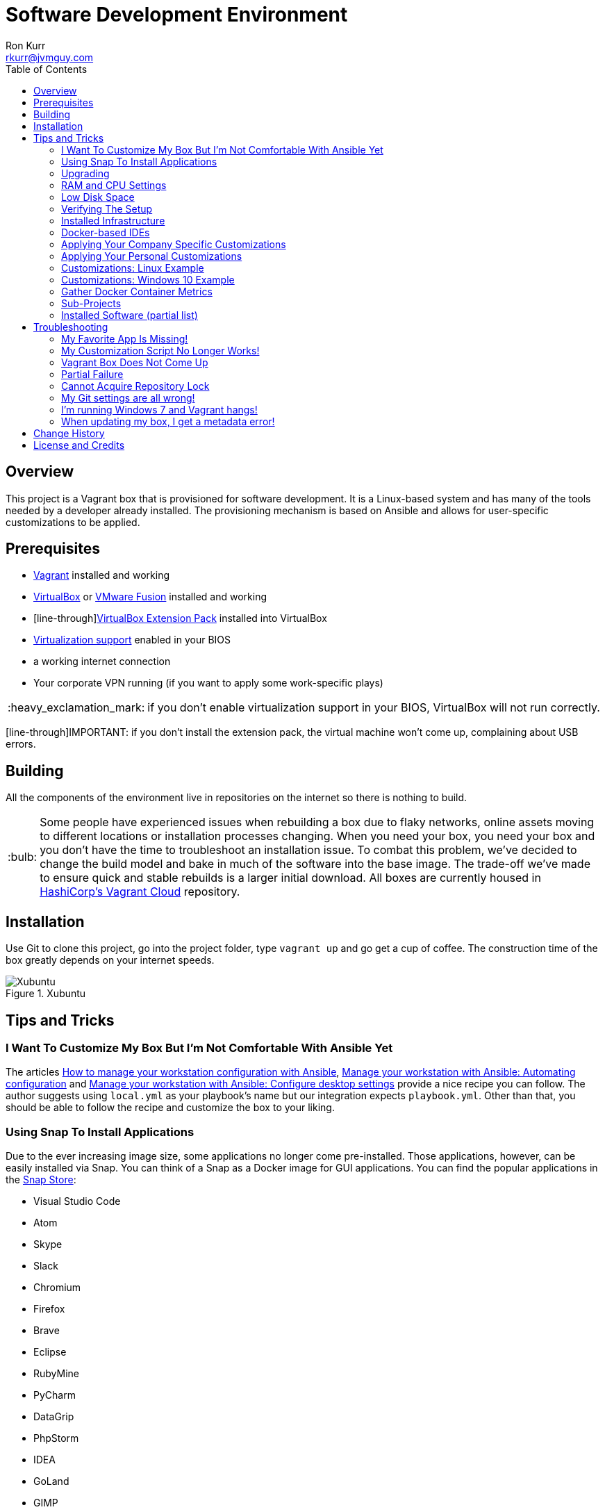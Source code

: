 :toc:
:toc-placement!:

:note-caption: :information_source:
:tip-caption: :bulb:
:important-caption: :heavy_exclamation_mark:
:warning-caption: :warning:
:caution-caption: :fire:

= Software Development Environment
Ron Kurr <rkurr@jvmguy.com>

toc::[]

== Overview
This project is a Vagrant box that is provisioned for software development.  It is a Linux-based system and has many of the tools needed by a developer already installed.  The provisioning mechanism is based on Ansible and allows for user-specific customizations to be applied.

== Prerequisites

* https://www.vagrantup.com/[Vagrant] installed and working
* https://www.virtualbox.org/[VirtualBox] or https://www.vmware.com/products/fusion.html[VMware Fusion] installed and working
* [line-through]https://www.virtualbox.org/wiki/Downloads[VirtualBox Extension Pack] installed into VirtualBox
* https://en.wikipedia.org/wiki/X86_virtualization[Virtualization support] enabled in your BIOS
* a working internet connection
* Your corporate VPN running (if you want to apply some work-specific plays)

IMPORTANT: if you don't enable virtualization support in your BIOS, VirtualBox will not run correctly.

[line-through]IMPORTANT: if you don't install the extension pack, the virtual machine won't come up, complaining about USB errors.

== Building
All the components of the environment live in repositories on the internet so there is nothing to build.

TIP: Some people have experienced issues when rebuilding a box due to flaky networks, online assets moving to different locations or installation processes changing.  When you need your box, you need your box and you don't have the time to troubleshoot an installation issue.  To combat this problem, we've decided to change the build model and bake in much of the software into the base image.  The trade-off we've made to ensure quick and stable rebuilds is a larger initial download.  All boxes are currently housed in https://app.vagrantup.com/kurron[HashiCorp's Vagrant Cloud] repository.

== Installation
Use Git to clone this project, go into the project folder,  type `vagrant up` and go get a cup of coffee.  The construction time of the box greatly depends on your internet speeds.

.Xubuntu
image::xubuntu.png[Xubuntu]

== Tips and Tricks

=== I Want To Customize My Box But I'm Not Comfortable With Ansible Yet
The articles https://opensource.com/article/18/3/manage-workstation-ansible[How to manage your workstation configuration with Ansible], https://opensource.com/article/18/3/manage-your-workstation-configuration-ansible-part-2[Manage your workstation with Ansible: Automating configuration] and https://opensource.com/article/18/5/manage-your-workstation-ansible-part-3[Manage your workstation with Ansible: Configure desktop settings] provide a nice recipe you can follow. The author suggests using `local.yml` as your playbook's name but our integration expects `playbook.yml`.  Other than that, you should be able to follow the recipe and customize the box to your liking.

=== Using Snap To Install Applications
Due to the ever increasing image size, some applications no longer come pre-installed.  Those applications, however, can be easily installed via Snap.  You can think of a Snap as a Docker image for GUI applications.  You can find the popular applications in the https://snapcraft.io/store[Snap Store]:

* Visual Studio Code
* Atom
* Skype
* Slack
* Chromium
* Firefox
* Brave
* Eclipse
* RubyMine
* PyCharm
* DataGrip
* PhpStorm
* IDEA
* GoLand
* GIMP

=== Upgrading
Sometimes the Vagrant file changes which can cause some subtle issues, such as creating an orphaned virtual machine. The safest upgrade procedure is the following:

1. `vagrant destroy` to remove the existing box
1. `git pull` to download the new files
1. **`vagrant box outdated`** to see if newer version of the box is available
1. `vagrant box update --box <boxname>` to pull down the current version of the box
1. `vagrant up` to build the new box

=== RAM and CPU Settings
If you examine the `vagrantfile` file, you will see that the virtual machine is configured to use 6GB of RAM and 2 CPUs.  Feel free to change these values to match your computer's hardware.

=== Low Disk Space
If an environment is used long enough, it is likely to run out of disk space.  The two main culprits are kernel updates filling up the `/boot` partition and Docker images filling up the `/var/lib/docker` partition.  You have at least 3 options:

* throw away the environment and start fresh
* clean up the old kernels via `sudo apt-get autoremove`
* clean up Docker containers via `docker rm --volumes --force $(docker ps --all --quiet)`
* clean up Docker images, after cleaning up the containers, via `docker rmi --force $(docker images --quiet)`

=== Verifying The Setup
Log into the system with a username of `vagrant` and password of `vagrant`.

=== Installed Infrastructure
Docker containers running common infrastructure are installed in `/home/vagrant/bin/servers`.  Look at the `docker-compose.yml` file to see what services are currently available to use.  Run the `start.sh` script to install and run the servers.  You can also start up a single server, eg `docker-compose up -d mongodb`.

=== Docker-based IDEs
We've deprecated the use of Docker-based IDEs.  We've found that projects that produce and consume Docker images can be challenging when running from within a container.  If Docker in Docker ever becomes mainstream, we'll look into switching back. See <<Using Snap To Install Applications>> for a better alternative.

=== Applying Your Company Specific Customizations
The system will look for an environment variable named `CORPORATE_PLAYS`.  If the shell running Vagrant specifies the variable such that it points to an Ansible project on GitHub, the plays will be run and the changes applied.  For example `export CORPORATE_PLAYS=kurron/ansible-pull-transparent.git` will result in https://github.com/kurron/ansible-pull-transparent.git[this playbook] getting run.  If the environment variable does not exist, the custom provisioning step is not run.

=== Applying Your Personal Customizations
The system will look for an environment variable named `USER_PLAYS`.  If the shell running Vagrant specifies the variable such that it points to an Ansible project on GitHub, the plays will be run and the changes applied.  For example `export USER_PLAYS=myaccount/my-custom-tweaks.git` will result in the playbook getting run.  If the environment variable does not exist, the custom provisioning step is not run.

=== Customizations: Linux Example
1. create and/or edit `~/.bash_profile`
1. add the two variables and save the file
1. open a new shell
1. `echo $CORPORATE_PLAYS` to verify the new variable has been properly set
1. `echo $USER_PLAYS` to verify the new variable has been properly set
1. you **may** have to log out and back in again for the variables to take affect

```
export CORPORATE_PLAYS=kurron/ansible-pull-transparent.git
export USER_PLAYS=foo/custom-tweaks.git
```

=== Customizations: Windows 10 Example
1. In Search, search for and then select: System (Control Panel)
1. Click the Advanced system settings link.
1. Click Environment Variables.
1. In `User variables for ...` add `CORPORATE_PLAYS` variable, pointing it to your plays on GitHub
1. In `User variables for ...` add `USER_PLAYS` variable, pointing it to your plays on GitHub
1. In Search, search for and then select: Command (Command Prompt)
1. `echo %CORPORATE_PLAYS%` to verify that your new variable has been properly set
1. `echo %USER_PLAYS%` to verify that your new variable has been properly set

=== Gather Docker Container Metrics
`sudo csysdig -pcontainer` will fire up the sysdig tool.  Use `F2` to switch to the container view and see how each container is using system resources.  Explore some http://www.sysdig.org/wiki/sysdig-examples/[examples of how to use Sysdig] and see how can aid in troubleshooting.

=== Sub-Projects
TIP: We've moved away from using `ansible-pull` and to using http://docs.ansible.com/ansible/playbooks_roles.html[Ansible Roles], which give us a better mechanism for reusing provisioning logic.  You can find a https://galaxy.ansible.com/kurron/[list of available roles] in my Ansible Galaxy account.  More are sure to be included over time.

=== Installed Software (partial list)

* current http://zulu.org/[JDK]
* http://sdkman.io/[SDKMAN!] to manage various JVM tools, including Groovy, Kotlin, Scala, Clojure, Java, VisualVM, Vert.x, Grails, Gradle, sbt, Maven, Ant and Leiningen
* https://nodejs.org/en/[NodeJS] and https://www.npmjs.com/[npm]
* https://packer.io/[Packer]
* https://terraform.io/[Terraform]
* https://aws.amazon.com/cli/[AWS CLI]
* https://www.docker.com/[Docker]
* https://www.docker.com/products/docker-compose[Docker Compose]
* https://www.docker.com/products/docker-machine[Docker Machine]
* various http://www.jetbrains.com/[JetBrains IDEs]
* https://github.com/jkbrzt/httpie[httpie] - a more friendly alternative to cURL and wget

== Troubleshooting

=== My Favorite App Is Missing!
Due to ever increasing image size, some applications no longer come pre-installed.  See <<Using Snap To Install Applications>> for more details.

=== My Customization Script No Longer Works!
The custom Ansible playbooks are now launched using the normal user account instead of the `root` account.  You should check your playbook to ensure that `Become: True` are on the plays that require them.  Another place to check is the Ansible code itself.  The newest release has moved beyond deprecation and has removed some constructs.  I noticed it with some of my plays that use iteration.

=== Vagrant Box Does Not Come Up
If you find that when you are building a new box that it does not come up, try going into the `Settings->USB` section of your box in the VirtuabBox UI and disabling the USB controller. If you want USB support, make sure you have installed https://www.virtualbox.org/wiki/Downloads[VM VirtualBox Extension Pack].

You should also double check that you have **enabled virtualization support** in your BIOS.

=== Partial Failure
Sometimes networks fail or mirror sites go down. If you experience a failure, you can attempt to resume the construction by issuing `vagrant provision` at the command line.  Vagrant will attempt to start over, but will skip any provisions that have already taken place.

=== Cannot Acquire Repository Lock
TIP: We've altered some of the installation logic to perform the retry logic described below automatically so you probably don't have to worry about this scenario any longer.

One of the first steps is to update the APT repositories via `apt-get update` which every once in a while can fail. What appears to happen in those cases is that the Ubuntu GUI has already acquired the lock and is running the update on its own.  The solution is to wait a bit and then reset the environment so that provisioning can continue.  This issue will manifest in "Ansible is not installed" errors.

1. `vagrant ssh`
1. `sudo rm /var/lib/dpkg/lock` to remove the lock file
1. `sudo apt-get update` -- repeat this step until you can successfully acquired the lock and update
1. `sudo rm /var/ansible-install`
1. `exit`
1. `vagrant provision` should resume the provisioning of the box

=== My Git settings are all wrong!
You need to specify a custom Git configuration file.  The best way to do that is to create and apply your own customizations.

=== I'm running Windows 7 and Vagrant hangs!
You need to install a current version of https://www.microsoft.com/en-us/download/details.aspx?id=40855[Windows Management Framework] and then reboot your machine.  Apparently, there is a compatibility issue older PowerShell and newer Vagrant versions.

=== When updating my box, I get a metadata error!
Some people have seen the following error:

----
$ vagrant box update
==> xedhat: Box 'kurron/maipo-xedhat' not installed, can't check for updates.
==> xubuntu: Checking for updates to 'kurron/xenial-xubuntu'
    xubuntu: Latest installed version: 5.1.29
    xubuntu: Version constraints:
    xubuntu: Provider: virtualbox
There was an error while downloading the metadata for this box.
The error message is shown below:

The requested URL returned error: 404 Not Found
----

The solution is to `vagrant destroy xubuntu` followed by `vagrant box remove kurron/xenial-xubuntu`.  The update should work properly now.

== Change History

1. Release 2018.10.1700
    * Upgraded: Kernel 4.15.0-36-generic
    * Upgraded: OpenJDK Runtime Environment Zulu11.1+23 (build 11-ea+22)
    * Upgraded: OpenJDK Runtime Environment (Zulu 8.31.0.1-linux64) (build 1.8.0_181-b02)
    * Upgraded: SDKMAN! 5.7.3+337
    * Upgraded: Python 3.6.6
    * Upgraded: Legacy Python 2.7.15rc1
    * Upgraded: Virtualenv 16.0.0
    * Upgraded: Docker version 18.06.1-ce, build e68fc7a
    * Upgraded: docker-compose version 1.22.0, build f46880fe
    * Upgraded: docker-machine version 0.15.0, build b48dc28d
    * Upgraded: aws-cli/1.16.38 Python/2.7.15rc1 Linux/4.15.0-36-generic botocore/1.12.28
    * Upgraded: AWS ecs-cli version 1.9.0 (a426586)
    * Upgraded: Kubectl Client Version: v1.11.2
    * Upgraded: Helm Client: v2.10.0+g9ad53aa
    * Upgraded: localstack 0.8.7
    * Upgraded: sysdig version 0.24.1
    * Upgraded: falco version 0.12.1
    * Upgraded: Nomad v0.8.6
    * Upgraded: Packer 1.3.1
    * Upgraded: Terraform v0.11.9
    * Upgraded: Vault v0.11.3
    * Upgraded: NodeJS v8.12.0
    * Upgraded: NPM 6.4.1
    * Upgraded: Yeoman 2.0.5
    * Upgraded: Bower 1.8.4
    * Upgraded: Gulp [18:48:21] CLI version 2.0.1
    * Upgraded: Grunt grunt-cli v1.3.1
    * Upgraded: Serverless 1.32.0
    * Upgraded: IntelliJ IDEA 2018.2.5
    * Upgraded: PyCharm 2018.2.4
    * Upgraded: Support for VirtualBox 5.2.20
    * Upgraded: Support for VMWare Fusion 10.1.3
1. Release 2018.09.0100
    * Upgraded: Kernel 4.15.0-33-generic
    * Upgraded: SDKMAN! 5.7.2+323
    * Upgraded: Python 3.6.5
    * Upgraded: Legacy Python 2.7.15rc1
    * Upgraded: Virtualenv 16.0.0
    * Upgraded: Docker version 18.06.1-ce, build e68fc7a
    * Upgraded: Docker Compose version 1.22.0, build f46880fe
    * Upgraded: Docker Machine version 0.15.0, build b48dc28d
    * Upgraded: AWS CLI 1.16.6
    * Upgraded: AWS ECS CLI ecs-cli version 1.7.0 (61f83b2e)
    * Upgraded: Kubectl Client Version: v1.11.2
    * Upgraded: Helm v2.10.0+g9ad53aa
    * Upgraded: localstack 0.8.7
    * Upgraded: Sysdig 0.23.1
    * Upgraded: Falco 0.11.1
    * Upgraded: Nomad v0.8.4 (dbee1d7d051619e90a809c23cf7e55750900742a)
    * Upgraded: Packer 1.2.5
    * Upgraded: Terraform v0.11.8
    * Upgraded: Vault v0.11.0 ('87492f9258e0227f3717e3883c6a8be5716bf564')
    * Upgraded: NodeJS v8.11.4
    * Upgraded: NPM 5.6.0
    * Upgraded: Yeoman 2.0.5
    * Upgraded: Bower 1.8.4
    * Upgraded: Gulp [17:40:51] CLI version 2.0.1
    * Upgraded: Grunt grunt-cli v1.3.1
    * Upgraded: Serverless 1.30.3
    * Upgraded: IntelliJ IDEA 2018.2.2
    * Upgraded: PyCharm 2018.2.2
    * Upgraded: Support for VirtualBox 5.2.18
    * Upgraded: Support for VMWare Fusion 10.1.3
1. Release 2018.08.0400
    * Removed: MongoDB Compass (lack of use)
    * Removed: WebStorm (easy install via Snap Store)
    * Removed: Charles Proxy (lack of use)
    * Added: https://docs.aws.amazon.com/eks/latest/userguide/getting-started.html[IAM Authenticator for EKS]
    * Added: https://github.com/localstack/awscli-local[localstack CLI]
    * Upgraded: Kernel 4.15.0-22-generic
    * Upgraded: SDKMAN! SDKMAN 5.7.2+323
    * Upgraded: Python 3.6.5
    * Upgraded: Legacy Python 2.7.15rc1
    * Upgraded: Edge Python Python 3.6.5
    * Upgraded: Virtualenv 16.0.0
    * Upgraded: Docker Docker version 18.06.0-ce, build 0ffa825
    * Upgraded: Docker Compose docker-compose version 1.22.0, build f46880fe
    * Upgraded: Docker Machine docker-machine version 0.15.0, build b48dc28d
    * Upgraded: AWS CLI aws-cli/1.15.71 Python/2.7.15rc1 Linux/4.15.0-22-generic botocore/1.10.70
    * Upgraded: AWS ECS CLI ecs-cli version 1.7.0 (61f83b2e)
    * Upgraded: Kubectl Client Version: v1.11.1
    * Upgraded: Helm v2.9.1
    * Upgraded: localstack 0.8.7
    * Upgraded: Sysdig sysdig version 0.22.1
    * Upgraded: Falco falco version 0.11.1
    * Upgraded: Nomad Nomad v0.8.4 (dbee1d7d051619e90a809c23cf7e55750900742a)
    * Upgraded: Packer 1.2.5
    * Upgraded: Terraform Terraform v0.11.7
    * Upgraded: Vault Vault v0.10.4 ('e21712a687889de1125e0a12a980420b1a4f72d3')
    * Upgraded: NodeJS v8.11.3
    * Upgraded: NPM 5.6.0
    * Upgraded: Yeoman 2.0.5
    * Upgraded: Bower 1.8.4
    * Upgraded: Gulp [13:25:09] CLI version 2.0.1
    * Upgraded: Grunt grunt-cli v1.2.0
    * Upgraded: Serverless 1.29.2
    * Upgraded: IntelliJ IDEA 2018.2
    * Upgraded: PyCharm 2018.2
1. Release 2018.05.2801
    * Removed: Windows support (I no longer have access to a Window 10 box, preventing me from diagnosing issues)
    * Removed: VPN support (it no longer installs and I don't have access to a VPN account to diagnose issues)
    * Removed: Python 3 PPA (it no longer installs and the official repository contains a recent version)
    * Removed: Atom (see <<Using Snap To Install Applications>> for installation instructions)
    * Removed: Visual Studio Code (see <<Using Snap To Install Applications>> for installation instructions)
    * Removed: Chromium (see <<Using Snap To Install Applications>> for installation instructions)
    * Removed: HipChat (lack of use)
    * Removed: JDK 9 (replaced by JDK 10)
    * Removed: Hashicorp Consul (lack of use)
    * Removed: Hashicorp Serf (lack of use)
    * Removed: Support for Ubuntu 16.04 Xenial Xerus (replaced with Bionic Beaver)
    * **Warning:** Vagrant customization scripts no longer run as root, adjust playbooks accordingly.
    * Added: Support for Ubuntu 18.04 Bionic Beaver
    * Added: VMWare Support (Fusion used regularly but other flavors should work as well)
    * Added: WebStorm 2018.1.4
    * Added: audio support.  We no longer used the trimmed down kernel so sound is now fully supported!
    * Upgraded: Kernel 4.15.0-22-generic
    * Upgraded: JDK 1.8.0_163
    * Upgraded: SDKMAN! 5.6.4+305
    * Upgraded: Python 3.6.5
    * Upgraded: Legacy Python 2.7.15rc1
    * Upgraded: Virtualenv 16.0.0
    * Upgraded: Docker 18.05.0-ce, build f150324
    * Upgraded: Docker Compose 1.21.2, build a133471
    * Upgraded: Docker Machine 0.14.0, build 89b8332
    * Upgraded: AWS CLI 1.15.28
    * Upgraded: AWS ECS CLI 1.5.0 (0bfcecd)
    * Upgraded: Kubectl Client 1.10
    * Upgraded: localstack 0.8.6.1
    * Upgraded: Sysdig  0.21.0
    * Upgraded: Falco  0.10.0
    * Upgraded: Nomad v0.8.3 (c85483da3471f4bd3a7c3de112e95f551071769f)
    * Upgraded: Packer 1.2.3
    * Upgraded: Terraform v0.11.7
    * Upgraded: Vault v0.10.1 ('756fdc4587350daf1c65b93647b2cc31a6f119cd')
    * Upgraded: NodeJS v8.11.2
    * Upgraded: NPM 5.6.0
    * Upgraded: Yeoman 2.0.2
    * Upgraded: Bower 1.8.4
    * Upgraded: Gulp [20:07:00] CLI version 2.0.1
    * Upgraded: Grunt grunt-cli v1.2.0
    * Upgraded: Serverless 1.27.3
    * Upgraded: IntelliJ IDEA 2018.1.4
    * Upgraded: PyCharm 2018.1.3
    * Upgraded: Charles Proxy 4.2.5
    * Upgraded: MongoDB Compass 1.13.0
1. Release 5.2.8
    * Upgraded: Kernel 4.4.0-116-generic
    * Upgraded: JDK 1.8.0_163
    * Upgraded: SDKMAN!  5.6.2+294
    * Upgraded: Python Python 3.5.2
    * Upgraded: Legacy Python2.7.12
    * Upgraded: Edge Python Python 3.6.4
    * Upgraded: Virtualenv 15.1.0
    * Upgraded: Docker 18.02.0-ce, build fc4de44
    * Upgraded: Docker Compose 1.19.0, build 9e633ef
    * Upgraded: Docker Machine 0.13.0, build 9ba6da9
    * Upgraded: AWS CLI 1.14.53
    * Upgraded: AWS ECS CLI 1.4.0
    * Upgraded: Kubectl Client Version 1.9.3
    * Upgraded: localstack 0.8.5
    * Upgraded: Sysdig 0.20.0
    * Upgraded: Falco 0.9.0
    * Upgraded: Consul v1.0.6
    * Upgraded: Consul Replicate v0.4.0
    * Upgraded: Consul Template v0.19.4
    * Upgraded:  v0.7.1
    * Upgraded: Packer 1.2.1
    * Upgraded: Terraform v0.11.3
    * Upgraded: Vault v0.9.5
    * Upgraded: NodeJS v6.13.1
    * Upgraded: NPM 3.10.10
    * Upgraded: Yeoman 2.0.1
    * Upgraded: Bower 1.8.2
    * Upgraded: Gulp 2.0.1
    * Upgraded: Grunt v1.2.0
    * Upgraded: Serverless 1.26.1
    * Upgraded: IntelliJ IDEA 2017.3.4
    * Upgraded: PyCharm 2017.3.3
    * Upgraded: Charles Proxy 4.2.1
    * Upgraded: Atom 1.24.0
    * Upgraded: Visual Studio Code  1.21.0
    * Upgraded: MongoDB Compass 1.12.0
1. Release 5.2.6
    * Added: AWS Shell
    * Added: Meld (graphical diff tool)
    * Removed: WebStorm IDE
    * Removed: DataGrip IDE
    * Removed: VisualVM
    * Upgraded: VirtualBox 5.2.8
    * Upgraded: Vagrant 2.0.2
    * Upgraded: Kernel 4.4.0-112-generic
    * Upgraded: JDK1.8.0_162
    * Upgraded: SDKMAN! 5.6.1+290
    * Upgraded: Python Python 3.5.2
    * Upgraded: Legacy Python 2.7.12
    * Upgraded: Edge Python Python 3.6.4
    * Upgraded: Virtualenv 15.1.0
    * Upgraded: Docker 18.01.0-ce
    * Upgraded: Docker Compose 1.18.0
    * Upgraded: Docker Machine 0.13.0
    * Upgraded: AWS CLI 1.14.32
    * Upgraded: AWS ECS CLI 1.3.0
    * Upgraded: Kubectl v1.9.2
    * Upgraded: localstack 0.8.4
    * Upgraded: Sysdig 0.20.0
    * Upgraded: Falco  0.9.0
    * Upgraded: Consul Consul v1.0.3
    * Upgraded: Consul Replicate v0.4.0
    * Upgraded: Consul Template v0.19.4
    * Upgraded: Nomad v0.7.1
    * Upgraded: Packer 1.1.3
    * Upgraded: Terraform v0.11.3
    * Upgraded: Vault v0.9.3
    * Upgraded: NodeJS v6.12.3
    * Upgraded: NPM 3.10.10
    * Upgraded: Yeoman 2.0.1
    * Upgraded: Bower 1.8.2
    * Upgraded: Gulp 2.0.1
    * Upgraded: Grunt grunt-cli v1.2.0
    * Upgraded: Servless 1.26.0
    * Upgraded: IntelliJ IDEA 2017.3.4
    * Upgraded: PyCharm 2017.3.3
    * Upgraded: Charles Proxy 4.2.1
    * Upgraded: Atom 1.23.3
    * Upgraded: Visual Studio Code 1.19.3
    * Upgraded: MongoDB Compass 1.11.1
1. Release 5.2.5
    * Upgraded: Kernel 4.4.0-104-generic
    * Upgraded: JDK 1.8.0_152
    * Upgraded: SDKMAN! SDKMAN 5.6.0+287
    * Upgraded: Python Python 3.5.2
    * Upgraded: Legacy Python Python 2.7.12
    * Upgraded: Edge Python Python 3.6.4
    * Upgraded: Virtualenv 15.1.0
    * Upgraded: Docker Docker version 17.12.0-ce, build c97c6d6
    * Upgraded: Docker Compose docker-compose version 1.18.0, build 8dd22a9
    * Upgraded: Docker Machine docker-machine version 0.13.0, build 9ba6da9
    * Upgraded: AWS CLI aws-cli/1.11.125 Python/2.7.12 Linux/4.4.0-104-generic botocore/1.5.88
    * Upgraded: AWS ECS CLI ecs-cli version 1.2.0 (8d555ea)
    * Upgraded: Kubectl Client Version: version.Info{Major:"1", Minor:"9", GitVersion:"v1.9.0", GitCommit:"925c127ec6b946659ad0fd596fa959be43f0cc05", GitTreeState:"clean", BuildDate:"2017-12-15T21:07:38Z", GoVersion:"go1.9.2", Compiler:"gc", Platform:"linux/amd64"}
    * Upgraded: localstack 0.8.3
    * Upgraded: Sysdig sysdig version 0.19.1
    * Upgraded: Falco falco version 0.8.1
    * Upgraded: Consul Consul v1.0.2
    * Upgraded: Consul Replicate consul-replicate v0.4.0 (886abcc)
    * Upgraded: Consul Template consul-template v0.19.4 (68b1da2)
    * Upgraded: Nomad Nomad v0.7.1 (0b295d399d00199cfab4621566babd25987ba06e)
    * Upgraded: Packer 1.1.3
    * Upgraded: Terraform Terraform v0.11.1
    * Upgraded: Vault Vault v0.9.1 ('87b6919dea55da61d7cd444b2442cabb8ede8ab1')
    * Upgraded: NodeJS v6.12.2
    * Upgraded: NPM 3.10.10
    * Upgraded: Yeoman 2.0.0
    * Upgraded: Bower 1.8.2
    * Upgraded: Gulp [09:56:42] CLI version 2.0.0
    * Upgraded: Grunt grunt-cli v1.2.0
    * Upgraded: Servless 1.25.0
    * Upgraded: IntelliJ IDEA 2017.3.2
    * Upgraded: PyCharm 2017.3.2
    * Upgraded: WebStorm 2017.3.2
    * Upgraded: DataGrip 2017.3.3
    * Upgraded: Charles Proxy 4.2.1
    * Upgraded: Atom 1.23.1
    * Upgraded: Visual Studio Code 1.19.1
    * Upgraded: MongoDB Compass 1.11.1
    * Upgraded: VisualVM 1.4
1. Release 5.1.29
    * Upgraded: IDEA 2017.2.5
    * Upgraded: Made JDK 8 default JVM (JDK 9 is also installed)
1. Release 5.1.28
    * Upgraded: VirtualBox 5.1.28
    * Upgraded: Vagrant 2.0.0
    * Added: Java 9.0.0.15 **(now default JDK)**
    * Upgraded: Java 1.8.0_144 (keeping during transition to Java 9)
    * Upgraded: Docker 17.07.0-ce
    * Upgraded: Docker Compose 1.16.1
    * Upgraded: Ansible 2.4.0.0
    * Upgraded: Node JS 6.11.3
    * Upgraded: Consul 0.9.3
    * Upgraded: Terraform 0.10.6
    * Upgraded: Linux Kernel 4.4.0-96-generic
    * Upgraded: WebStorm 2017.2.4
    * Upgraded: IDEA 2017.2.4
    * Upgraded: Kubernetes 1.7.6
    * Upgraded: PyCharm 2017.2.3
    * Upgraded: Atom 1.20.1
    * Upgraded: DataGrip 2017.2.2
    * Upgraded: Atlassian's localstack 0.8.0
    * Upgraded: Visual Studio Code 1.16.1
    * Upgraded: MongoDB Compass 1.8.2
    * Removed: logFACES (broken and nobody was complaining about it)
1. Release 5.1.26
    * Juniper VPN support
    * Upgraded: VirtualBox 5.1.26
    * Upgraded: Vagrant 1.9.7
    * Upgraded: Docker 17.06.0-ce
    * Upgraded: Docker Compose 1.15.0
    * Upgraded: Ansible 2.3.1.0
    * Upgraded: AWS CLI 1.11.86
    * Upgraded: Node JS 6.11.1
    * Upgraded: NPM 3.10.10
    * Upgraded: Consul 0.9.0
    * Upgraded: Linux Kernel 4.4.0-87-generic
    * Upgraded: WebStorm 2017.2
    * Upgraded: IDEA 2017.2
    * Upgraded: Kubernetes 1.7.2
    * Upgraded: PyCharm 2017.2
    * Upgraded: Atom 1.18.0
    * Upgraded: DataGrib 2017.2
    * Added: Serverless Framework
    * Added: Sysdig's Falco
    * Removed: docker-py module
    * Added: Atlassian's localstack (AWS emulator)
    * Added: Visual Studio Code
    * Added: MongoDB Compass
    * Removed: JHipster
1. Release 5.1.22
    * VirtualBox 5.1.22 support
    * Vagrant 1.9.4 support
    * kernel 4.4.0-75
    * Zulu JDK to 8.0.131
    * Docker Engine v17.04.0-ce
    * Docker Compose 1.12.0
    * Docker Machine 0.11.0
    * IntelliJ 2017.1.2
    * PyCharm 2017.1.2
    * WebStorm 2017.1.2
    * Sysdig 0.15.1
    * VisualVM 1.3.9
    * Consul to 0.8.1
    * Consul Template to 0.18.2
    * Nomad to 0.5.6
    * Terraform to 0.9.4
    * Vault to 0.7.0
    * Charles proxy 4.1.1
    * kubectl 1.6.2
    * Python 3.6 (`/usr/bin/python3.6`)
    * Atom 1.16.0
    * DataGrip 2017.1.2
    * logFaces 4.3.2
    * HTTPie 0.9.9
    * npm 3.10.10
    * node v6.10.2
1. Release 5.1.18
    * VirtualBox 5.1.18 support
    * Nomad 0.5.5
    * Terraform 0.9.0
    * Atom 1.15.0
    * AWS CLI 1.11.63
1. Release 5.1.16
    * VirtualBox 5.1.16 support
    * Vagrant 1.9.2 support
    * Docker 17.03.0-ce
    * Docker Compose 1.11.2
    * Ansible 2.2.1.0
    * AWS CLI 1.11.59
    * NodeJS v6.10.0
    * NPM 3.10.10
    * Consul v0.7.5
    * Nomad v0.5.4
    * Packer 0.12.3
    * WebStorm 2016.3.4
    * IntelliJ 2016.3.5
    * DataGrip 2016.3.4
    * Atom 1.14.4
    * Sysdig 0.15.0
1. Release 5.1.14
    * Azul JDK is now the default, Oracle is still available if needed
    * Oracle JDK updated to 1.8.0_121
    * AWS CLI updated to 1.11.41
    * ECS CLI updated to 0.4.6
    * Sysdig updated to 0.13.0
    * NodeJS updated to 6.9.4
    * logFACES updated to 4.3.1
    * DataGrip updated to 2016.3.2
    * PyCharm updated to 2016.3.2
    * IntelliJ IDEA updated to 2016.3.3
    * Atom updated to 1.13.0
    * Docker Engine updated to 1.13.0
    * Docker Compose updated to 1.10.0
    * Consul Replicate updated to 0.3.0
    * Consul Template updated to 0.18.0
    * Consul Env updated to 0.6.2
    * Nomad updated to 0.5.2
    * Packer updated to 0.12.2
    * Terraform update to 0.8.4
    * Added missing Atlassian repository keys
1. Release 5.1.12
    * VirtualBox 5.1.12 support,
    * RedHat now has a current version of Git installed.
    * Firefox, Chromium and Evince now installed by default.
    * Numerous version upgrades.
1. Release 5.1.10
    * Smaller download,
    * replaced ext4 with xfs,
    * updates to Docker, IntelliJ, PyCharm, WebStorm, Node JS, Atom, Packer
    * VirtualBox 5.1.10 support
1. Release 5.1.8
    * VirtualBox 5.1.8 support

== License and Credits
This project is licensed under the http://www.apache.org/licenses/[Apache License Version 2.0, January 2004].
